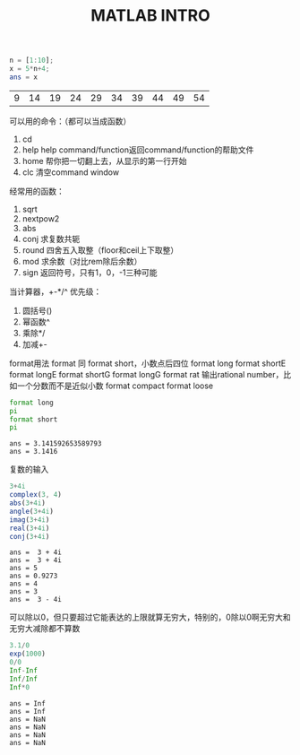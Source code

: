 #+TITLE: MATLAB INTRO

#+begin_src octave :results value :exports both
  n = [1:10];
  x = 5*n+4;
  ans = x
#+end_src

#+RESULTS:
| 9 | 14 | 19 | 24 | 29 | 34 | 39 | 44 | 49 | 54 |

可以用的命令：（都可以当成函数）
1. cd
2. help
   help command/function返回command/function的帮助文件
3. home 帮你把一切翻上去，从显示的第一行开始
4. clc 清空command window

经常用的函数：
1. sqrt
2. nextpow2
3. abs
4. conj 求复数共轭
5. round 四舍五入取整（floor和ceil上下取整）
6. mod 求余数（对比rem除后余数）
7. sign 返回符号，只有1，0，-1三种可能

当计算器，+-*/^
优先级：
1. 圆括号()
2. 幂函数^
3. 乘除*/
4. 加减+-

format用法
format 同 format short，小数点后四位
format long
format shortE
format longE
format shortG
format longG
format rat 输出rational number，比如一个分数而不是近似小数
format compact
format loose
#+begin_src octave :results output :exports both
  format long
  pi
  format short
  pi
#+end_src

#+RESULTS:
: ans = 3.141592653589793
: ans = 3.1416

复数的输入
#+begin_src octave :results output :exports both
  3+4i
  complex(3, 4)
  abs(3+4i)
  angle(3+4i)
  imag(3+4i)
  real(3+4i)
  conj(3+4i)
#+end_src

#+RESULTS:
: ans =  3 + 4i
: ans =  3 + 4i
: ans = 5
: ans = 0.9273
: ans = 4
: ans = 3
: ans =  3 - 4i

可以除以0，但只要超过它能表达的上限就算无穷大，特别的，0除以0啊无穷大和无穷大减除都不算数
#+begin_src octave :results output :exports both
  3.1/0
  exp(1000)
  0/0
  Inf-Inf
  Inf/Inf
  Inf*0
#+end_src

#+RESULTS:
: ans = Inf
: ans = Inf
: ans = NaN
: ans = NaN
: ans = NaN
: ans = NaN


